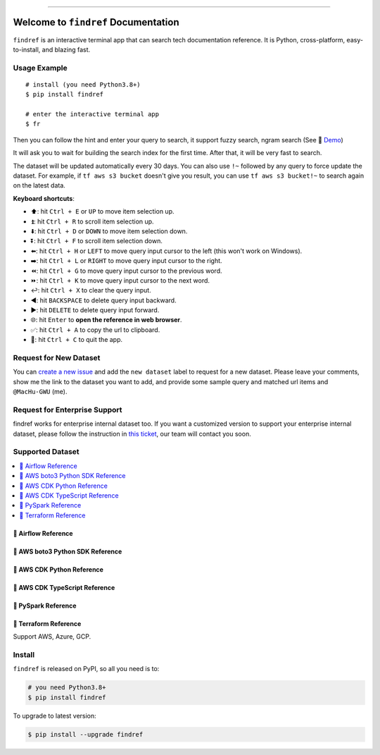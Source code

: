 
.. .. image:: https://readthedocs.org/projects/findref/badge/?version=latest
    :target: https://findref.readthedocs.io/en/latest/
    :alt: Documentation Status

.. .. image:: https://github.com/MacHu-GWU/findref-project/workflows/CI/badge.svg
    :target: https://github.com/MacHu-GWU/findref-project/actions?query=workflow:CI

.. .. image:: https://codecov.io/gh/MacHu-GWU/findref-project/branch/main/graph/badge.svg
    :target: https://codecov.io/gh/MacHu-GWU/findref-project

.. image:: https://img.shields.io/pypi/v/findref.svg
    :target: https://pypi.python.org/pypi/findref

.. image:: https://img.shields.io/pypi/l/findref.svg
    :target: https://pypi.python.org/pypi/findref

.. image:: https://img.shields.io/pypi/pyversions/findref.svg
    :target: https://pypi.python.org/pypi/findref

.. image:: https://img.shields.io/badge/Release_History!--None.svg?style=social
    :target: https://github.com/MacHu-GWU/findref-project/blob/main/release-history.rst

.. image:: https://img.shields.io/badge/STAR_Me_on_GitHub!--None.svg?style=social
    :target: https://github.com/MacHu-GWU/findref-project

------

.. .. image:: https://img.shields.io/badge/Link-Document-blue.svg
    :target: https://findref.readthedocs.io/en/latest/

.. .. image:: https://img.shields.io/badge/Link-API-blue.svg
    :target: https://findref.readthedocs.io/en/latest/py-modindex.html

.. image:: https://img.shields.io/badge/Link-Install-blue.svg
    :target: `install`_

.. image:: https://img.shields.io/badge/Link-GitHub-blue.svg
    :target: https://github.com/MacHu-GWU/findref-project

.. image:: https://img.shields.io/badge/Link-Submit_Issue-blue.svg
    :target: https://github.com/MacHu-GWU/findref-project/issues

.. image:: https://img.shields.io/badge/Link-Request_Feature-blue.svg
    :target: https://github.com/MacHu-GWU/findref-project/issues

.. image:: https://img.shields.io/badge/Link-Download-blue.svg
    :target: https://pypi.org/pypi/findref#files


Welcome to ``findref`` Documentation
==============================================================================
``findref`` is an interactive terminal app that can search tech documentation reference. It is Python, cross-platform, easy-to-install, and blazing fast.

.. image:: https://github.com/MacHu-GWU/findref-project/assets/6800411/e7bc899d-cf8b-46ea-84e3-2437e5a65014
    :align: center


Usage Example
------------------------------------------------------------------------------
::

    # install (you need Python3.8+)
    $ pip install findref

    # enter the interactive terminal app
    $ fr

Then you can follow the hint and enter your query to search, it support fuzzy search, ngram search (See 🚀 `Demo <supported-dataset>`_)

It will ask you to wait for building the search index for the first time. After that, it will be very fast to search.

The dataset will be updated automatically every 30 days. You can also use ``!~`` followed by any query to force update the dataset. For example, if ``tf aws s3 bucket`` doesn't give you result, you can use ``tf aws s3 bucket!~`` to search again on the latest data.

**Keyboard shortcuts**:

- ⬆️: hit ``Ctrl + E`` or ``UP`` to move item selection up.
- ⏫: hit ``Ctrl + R`` to scroll item selection up.
- ⬇️: hit ``Ctrl + D`` or ``DOWN`` to move item selection down.
- ⏬: hit ``Ctrl + F`` to scroll item selection down.
- ⬅️: hit ``Ctrl + H`` or ``LEFT`` to move query input cursor to the left (this won't work on Windows).
- ➡️: hit ``Ctrl + L`` or ``RIGHT`` to move query input cursor to the right.
- ⏪: hit ``Ctrl + G`` to move query input cursor to the previous word.
- ⏩: hit ``Ctrl + K`` to move query input cursor to the next word.
- ↩️: hit ``Ctrl + X`` to clear the query input.
- ◀️: hit ``BACKSPACE`` to delete query input backward.
- ▶️: hit ``DELETE`` to delete query input forward.
- 🌐: hit ``Enter`` to **open the reference in web browser**.
- ✅: hit ``Ctrl + A`` to copy the url to clipboard.
- 🔴: hit ``Ctrl + C`` to quit the app.


Request for New Dataset
------------------------------------------------------------------------------
You can `create a new issue <https://github.com/MacHu-GWU/findref-project/issues/new?assignees=MacHu-GWU&labels=feature&projects=&template=request_for_new_dataset.md&title=%5BNew+Dataset%5D+%3Cthe+name+of+the+dataset%3E>`_ and add the ``new dataset`` label to request for a new dataset. Please leave your comments, show me the link to the dataset you want to add, and provide some sample query and matched url items and ``@MacHu-GWU`` (me).


Request for Enterprise Support
------------------------------------------------------------------------------
findref works for enterprise internal dataset too. If you want a customized version to support your enterprise internal dataset, please follow the instruction in `this ticket <https://github.com/MacHu-GWU/findref-project/issues/new?assignees=MacHu-GWU&labels=enterprise+support&projects=&template=request_for_enterprise_support.md&title=%5BEnterprise+support%5D+%3Cname+of+your+company%3E>`_, our team will contact you soon.


.. _supported-dataset:

Supported Dataset
------------------------------------------------------------------------------
.. contents::
    :class: this-will-duplicate-information-and-it-is-still-useful-here
    :depth: 1
    :local:


🚀 Airflow Reference
~~~~~~~~~~~~~~~~~~~~~~~~~~~~~~~~~~~~~~~~~~~~~~~~~~~~~~~~~~~~~~~~~~~~~~~~~~~~~~
.. image:: https://asciinema.org/a/616811.svg
    :target: https://asciinema.org/a/616811


🚀 AWS boto3 Python SDK Reference
~~~~~~~~~~~~~~~~~~~~~~~~~~~~~~~~~~~~~~~~~~~~~~~~~~~~~~~~~~~~~~~~~~~~~~~~~~~~~~
.. image:: https://asciinema.org/a/616817.svg
    :target: https://asciinema.org/a/616817


🚀 AWS CDK Python Reference
~~~~~~~~~~~~~~~~~~~~~~~~~~~~~~~~~~~~~~~~~~~~~~~~~~~~~~~~~~~~~~~~~~~~~~~~~~~~~~
.. image:: https://asciinema.org/a/616818.svg
    :target: https://asciinema.org/a/616818


🚀 AWS CDK TypeScript Reference
~~~~~~~~~~~~~~~~~~~~~~~~~~~~~~~~~~~~~~~~~~~~~~~~~~~~~~~~~~~~~~~~~~~~~~~~~~~~~~
.. image:: https://asciinema.org/a/616819.svg
    :target: https://asciinema.org/a/616819


🚀 PySpark Reference
~~~~~~~~~~~~~~~~~~~~~~~~~~~~~~~~~~~~~~~~~~~~~~~~~~~~~~~~~~~~~~~~~~~~~~~~~~~~~~
.. image:: https://asciinema.org/a/616821.svg
    :target: https://asciinema.org/a/616821


🚀 Terraform Reference
~~~~~~~~~~~~~~~~~~~~~~~~~~~~~~~~~~~~~~~~~~~~~~~~~~~~~~~~~~~~~~~~~~~~~~~~~~~~~~
Support AWS, Azure, GCP.

.. image:: https://asciinema.org/a/616822.svg
    :target: https://asciinema.org/a/616822


.. _install:

Install
------------------------------------------------------------------------------

``findref`` is released on PyPI, so all you need is to:

.. code-block:: console

    # you need Python3.8+
    $ pip install findref

To upgrade to latest version:

.. code-block:: console

    $ pip install --upgrade findref
